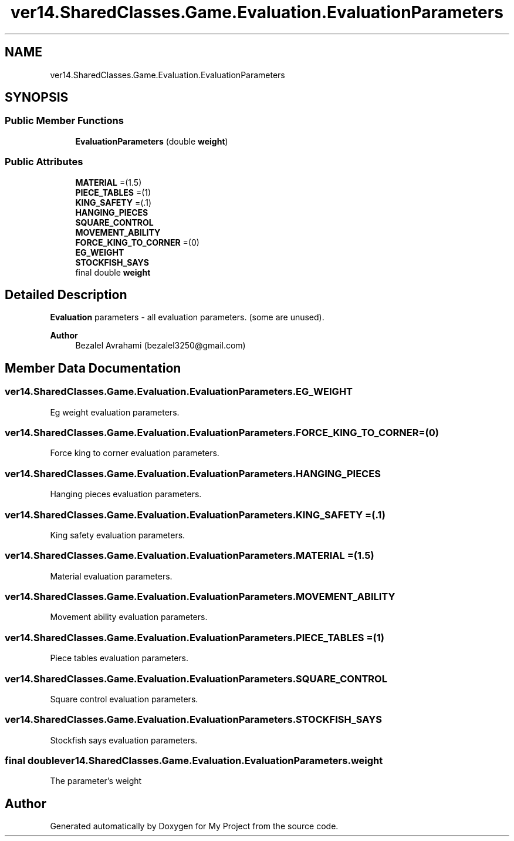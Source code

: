 .TH "ver14.SharedClasses.Game.Evaluation.EvaluationParameters" 3 "Sun Apr 24 2022" "My Project" \" -*- nroff -*-
.ad l
.nh
.SH NAME
ver14.SharedClasses.Game.Evaluation.EvaluationParameters
.SH SYNOPSIS
.br
.PP
.SS "Public Member Functions"

.in +1c
.ti -1c
.RI "\fBEvaluationParameters\fP (double \fBweight\fP)"
.br
.in -1c
.SS "Public Attributes"

.in +1c
.ti -1c
.RI "\fBMATERIAL\fP =(1\&.5)"
.br
.ti -1c
.RI "\fBPIECE_TABLES\fP =(1)"
.br
.ti -1c
.RI "\fBKING_SAFETY\fP =(\&.1)"
.br
.ti -1c
.RI "\fBHANGING_PIECES\fP"
.br
.ti -1c
.RI "\fBSQUARE_CONTROL\fP"
.br
.ti -1c
.RI "\fBMOVEMENT_ABILITY\fP"
.br
.ti -1c
.RI "\fBFORCE_KING_TO_CORNER\fP =(0)"
.br
.ti -1c
.RI "\fBEG_WEIGHT\fP"
.br
.ti -1c
.RI "\fBSTOCKFISH_SAYS\fP"
.br
.ti -1c
.RI "final double \fBweight\fP"
.br
.in -1c
.SH "Detailed Description"
.PP 
\fBEvaluation\fP parameters - all evaluation parameters\&. (some are unused)\&.
.PP
\fBAuthor\fP
.RS 4
Bezalel Avrahami (bezalel3250@gmail.com) 
.RE
.PP

.SH "Member Data Documentation"
.PP 
.SS "ver14\&.SharedClasses\&.Game\&.Evaluation\&.EvaluationParameters\&.EG_WEIGHT"
Eg weight evaluation parameters\&. 
.SS "ver14\&.SharedClasses\&.Game\&.Evaluation\&.EvaluationParameters\&.FORCE_KING_TO_CORNER =(0)"
Force king to corner evaluation parameters\&. 
.SS "ver14\&.SharedClasses\&.Game\&.Evaluation\&.EvaluationParameters\&.HANGING_PIECES"
Hanging pieces evaluation parameters\&. 
.SS "ver14\&.SharedClasses\&.Game\&.Evaluation\&.EvaluationParameters\&.KING_SAFETY =(\&.1)"
King safety evaluation parameters\&. 
.SS "ver14\&.SharedClasses\&.Game\&.Evaluation\&.EvaluationParameters\&.MATERIAL =(1\&.5)"
Material evaluation parameters\&. 
.SS "ver14\&.SharedClasses\&.Game\&.Evaluation\&.EvaluationParameters\&.MOVEMENT_ABILITY"
Movement ability evaluation parameters\&. 
.SS "ver14\&.SharedClasses\&.Game\&.Evaluation\&.EvaluationParameters\&.PIECE_TABLES =(1)"
Piece tables evaluation parameters\&. 
.SS "ver14\&.SharedClasses\&.Game\&.Evaluation\&.EvaluationParameters\&.SQUARE_CONTROL"
Square control evaluation parameters\&. 
.SS "ver14\&.SharedClasses\&.Game\&.Evaluation\&.EvaluationParameters\&.STOCKFISH_SAYS"
Stockfish says evaluation parameters\&. 
.SS "final double ver14\&.SharedClasses\&.Game\&.Evaluation\&.EvaluationParameters\&.weight"
The parameter's weight 

.SH "Author"
.PP 
Generated automatically by Doxygen for My Project from the source code\&.
